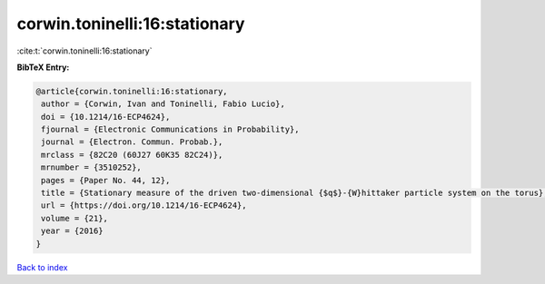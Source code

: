 corwin.toninelli:16:stationary
==============================

:cite:t:`corwin.toninelli:16:stationary`

**BibTeX Entry:**

.. code-block:: bibtex

   @article{corwin.toninelli:16:stationary,
    author = {Corwin, Ivan and Toninelli, Fabio Lucio},
    doi = {10.1214/16-ECP4624},
    fjournal = {Electronic Communications in Probability},
    journal = {Electron. Commun. Probab.},
    mrclass = {82C20 (60J27 60K35 82C24)},
    mrnumber = {3510252},
    pages = {Paper No. 44, 12},
    title = {Stationary measure of the driven two-dimensional {$q$}-{W}hittaker particle system on the torus},
    url = {https://doi.org/10.1214/16-ECP4624},
    volume = {21},
    year = {2016}
   }

`Back to index <../By-Cite-Keys.rst>`_
